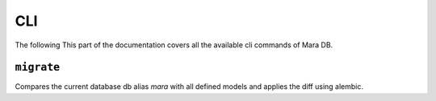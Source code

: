 CLI
===

.. module:: mara_db.cli

The following 
This part of the documentation covers all the available cli commands of Mara DB.


``migrate``
-----------

.. tabs::

    .. group-tab:: Mara CLI

        .. code-block:: shell

            mara db migrate

    .. group-tab:: Mara Flask App

        .. code-block:: python

            flask mara-db migrate


Compares the current database db alias `mara` with all defined models and applies
the diff using alembic.
